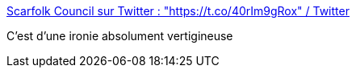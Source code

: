 :jbake-type: post
:jbake-status: published
:jbake-title: Scarfolk Council sur Twitter : "https://t.co/40rIm9gRox" / Twitter
:jbake-tags: humour,ironie,racisme,_mois_nov.,_année_2020
:jbake-date: 2020-11-09
:jbake-depth: ../
:jbake-uri: shaarli/1604906895000.adoc
:jbake-source: https://nicolas-delsaux.hd.free.fr/Shaarli?searchterm=https%3A%2F%2Ftwitter.com%2FScarfolk%2Fstatus%2F1325159399183298560&searchtags=humour+ironie+racisme+_mois_nov.+_ann%C3%A9e_2020
:jbake-style: shaarli

https://twitter.com/Scarfolk/status/1325159399183298560[Scarfolk Council sur Twitter : "https://t.co/40rIm9gRox" / Twitter]

C'est d'une ironie absolument vertigineuse
